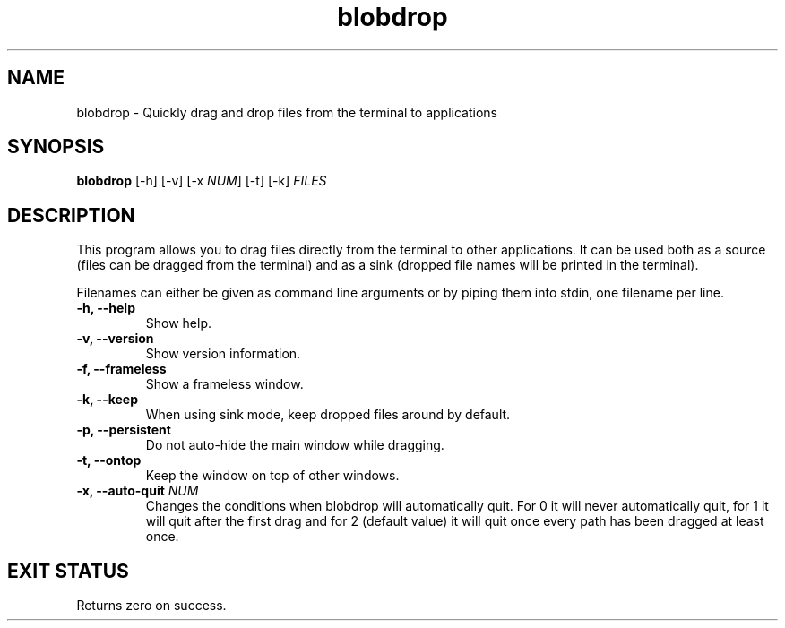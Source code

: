 .TH "blobdrop" 1 "07 July 2022" "" "blobdrop Documentation"

.SH NAME
blobdrop \- Quickly drag and drop files from the terminal to applications

.SH SYNOPSIS
.B blobdrop
[\-h]
[\-v]
[\-x \fINUM\fP]
[\-t]
[\-k]
.I FILES

.SH DESCRIPTION

.P
This program allows you to drag files directly from the terminal to other applications.
It can be used both as a source (files can be dragged from the terminal) and as a sink (dropped file names will be printed in the terminal).

Filenames can either be given as command line arguments or by piping them into stdin, one filename per line.

.TP
.B \-h, \-\-help
Show help.
.TP
.B \-v, \-\-version
Show version information.
.TP
.B \-f, \-\-frameless
Show a frameless window.
.TP
.B \-k, \-\-keep
When using sink mode, keep dropped files around by default.
.TP
.B \-p, \-\-persistent
Do not auto-hide the main window while dragging.
.TP
.B \-t, \-\-ontop
Keep the window on top of other windows.
.TP
.B \-x, \-\-auto-quit \fINUM
Changes the conditions when blobdrop will automatically quit. For 0 it will never automatically quit, for 1 it will quit after the first drag and for 2 (default value) it will quit once every path has been dragged at least once.

.SH EXIT STATUS
Returns zero on success.
